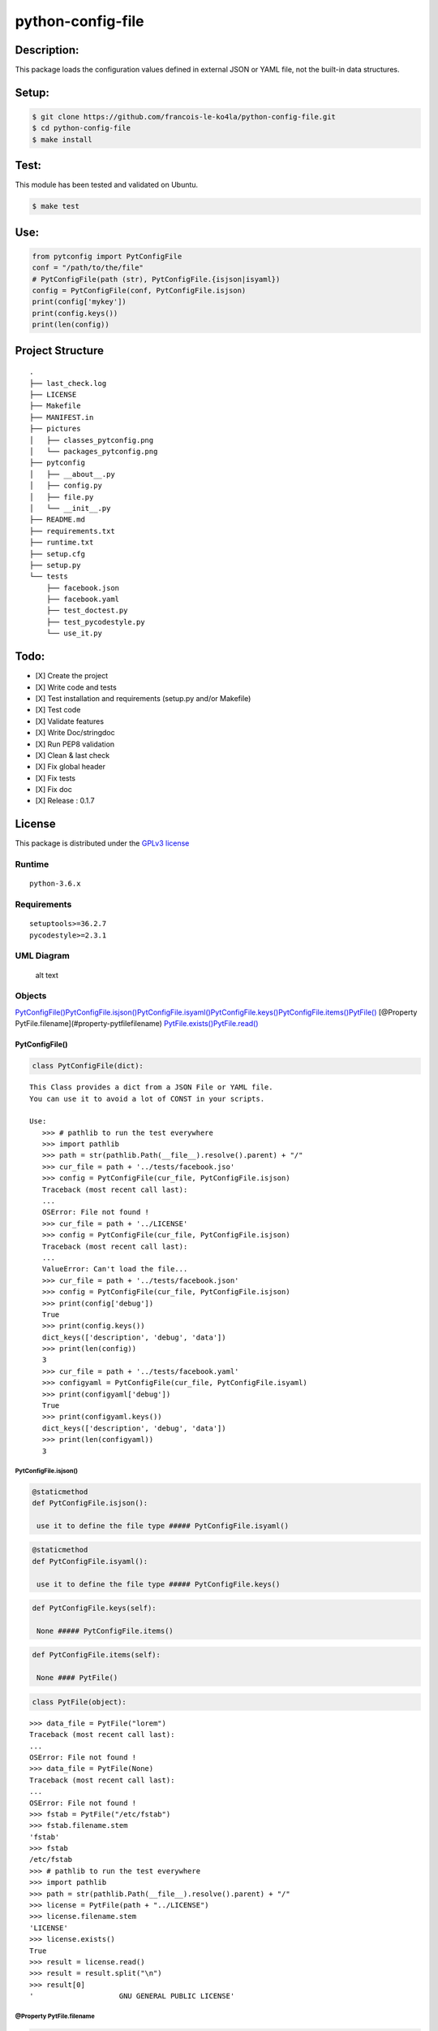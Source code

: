 python-config-file
==================

Description:
------------

This package loads the configuration values defined in external JSON or
YAML file, not the built-in data structures.

Setup:
------

.. code:: shell

    $ git clone https://github.com/francois-le-ko4la/python-config-file.git
    $ cd python-config-file
    $ make install

Test:
-----

This module has been tested and validated on Ubuntu.

.. code:: shell

    $ make test

Use:
----

.. code:: python

    from pytconfig import PytConfigFile
    conf = "/path/to/the/file"
    # PytConfigFile(path (str), PytConfigFile.{isjson|isyaml})
    config = PytConfigFile(conf, PytConfigFile.isjson)
    print(config['mykey'])
    print(config.keys())
    print(len(config))

Project Structure
-----------------

::

    .
    ├── last_check.log
    ├── LICENSE
    ├── Makefile
    ├── MANIFEST.in
    ├── pictures
    │   ├── classes_pytconfig.png
    │   └── packages_pytconfig.png
    ├── pytconfig
    │   ├── __about__.py
    │   ├── config.py
    │   ├── file.py
    │   └── __init__.py
    ├── README.md
    ├── requirements.txt
    ├── runtime.txt
    ├── setup.cfg
    ├── setup.py
    └── tests
        ├── facebook.json
        ├── facebook.yaml
        ├── test_doctest.py
        ├── test_pycodestyle.py
        └── use_it.py

Todo:
-----

-  [X] Create the project
-  [X] Write code and tests
-  [X] Test installation and requirements (setup.py and/or Makefile)
-  [X] Test code
-  [X] Validate features
-  [X] Write Doc/stringdoc
-  [X] Run PEP8 validation
-  [X] Clean & last check
-  [X] Fix global header
-  [X] Fix tests
-  [X] Fix doc
-  [X] Release : 0.1.7

License
-------

This package is distributed under the `GPLv3 license <./LICENSE>`__

Runtime
~~~~~~~

::

    python-3.6.x

Requirements
~~~~~~~~~~~~

::

    setuptools>=36.2.7
    pycodestyle>=2.3.1

UML Diagram
~~~~~~~~~~~

.. figure:: pictures/classes_pytconfig.png
   :alt: alt text

   alt text

Objects
~~~~~~~

`PytConfigFile() <#pytconfigfile>`__\ 
`PytConfigFile.isjson() <#pytconfigfileisjson>`__\ 
`PytConfigFile.isyaml() <#pytconfigfileisyaml>`__\ 
`PytConfigFile.keys() <#pytconfigfilekeys>`__\ 
`PytConfigFile.items() <#pytconfigfileitems>`__\ 
`PytFile() <#pytfile>`__\  [@Property
PytFile.filename](#property-pytfilefilename)
`PytFile.exists() <#pytfileexists>`__\ 
`PytFile.read() <#pytfileread>`__\ 

PytConfigFile()
^^^^^^^^^^^^^^^

.. code:: python

    class PytConfigFile(dict):

::

    This Class provides a dict from a JSON File or YAML file.
    You can use it to avoid a lot of CONST in your scripts.

    Use:
       >>> # pathlib to run the test everywhere
       >>> import pathlib
       >>> path = str(pathlib.Path(__file__).resolve().parent) + "/"
       >>> cur_file = path + '../tests/facebook.jso'
       >>> config = PytConfigFile(cur_file, PytConfigFile.isjson)
       Traceback (most recent call last):
       ...
       OSError: File not found !
       >>> cur_file = path + '../LICENSE'
       >>> config = PytConfigFile(cur_file, PytConfigFile.isjson)
       Traceback (most recent call last):
       ...
       ValueError: Can't load the file...
       >>> cur_file = path + '../tests/facebook.json'
       >>> config = PytConfigFile(cur_file, PytConfigFile.isjson)
       >>> print(config['debug'])
       True
       >>> print(config.keys())
       dict_keys(['description', 'debug', 'data'])
       >>> print(len(config))
       3
       >>> cur_file = path + '../tests/facebook.yaml'
       >>> configyaml = PytConfigFile(cur_file, PytConfigFile.isyaml)
       >>> print(configyaml['debug'])
       True
       >>> print(configyaml.keys())
       dict_keys(['description', 'debug', 'data'])
       >>> print(len(configyaml))
       3

PytConfigFile.isjson()
''''''''''''''''''''''

.. code:: python

    @staticmethod
    def PytConfigFile.isjson():

     use it to define the file type ##### PytConfigFile.isyaml()

.. code:: python

    @staticmethod
    def PytConfigFile.isyaml():

     use it to define the file type ##### PytConfigFile.keys()

.. code:: python


    def PytConfigFile.keys(self):

     None ##### PytConfigFile.items()

.. code:: python


    def PytConfigFile.items(self):

     None #### PytFile()

.. code:: python

    class PytFile(object):

::

    >>> data_file = PytFile("lorem")
    Traceback (most recent call last):
    ...
    OSError: File not found !
    >>> data_file = PytFile(None)
    Traceback (most recent call last):
    ...
    OSError: File not found !
    >>> fstab = PytFile("/etc/fstab")
    >>> fstab.filename.stem
    'fstab'
    >>> fstab
    /etc/fstab
    >>> # pathlib to run the test everywhere
    >>> import pathlib
    >>> path = str(pathlib.Path(__file__).resolve().parent) + "/"
    >>> license = PytFile(path + "../LICENSE")
    >>> license.filename.stem
    'LICENSE'
    >>> license.exists()
    True
    >>> result = license.read()
    >>> result = result.split("\n")
    >>> result[0]
    '                    GNU GENERAL PUBLIC LICENSE'

@Property PytFile.filename
''''''''''''''''''''''''''

.. code:: python

    @property
    def PytFile.filename(self):

     /path/to/the/file ##### PytFile.exists()

.. code:: python


    def PytFile.exists(self):

     file exists ##### PytFile.read()

.. code:: python


    def PytFile.read(self):

     Read the content
